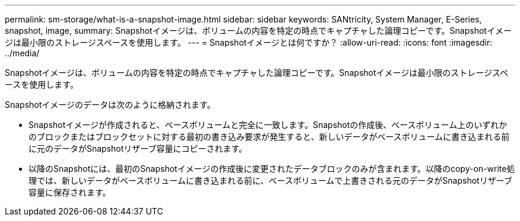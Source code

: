 ---
permalink: sm-storage/what-is-a-snapshot-image.html 
sidebar: sidebar 
keywords: SANtricity, System Manager, E-Series, snapshot, image, 
summary: Snapshotイメージは、ボリュームの内容を特定の時点でキャプチャした論理コピーです。Snapshotイメージは最小限のストレージスペースを使用します。 
---
= Snapshotイメージとは何ですか？
:allow-uri-read: 
:icons: font
:imagesdir: ../media/


[role="lead"]
Snapshotイメージは、ボリュームの内容を特定の時点でキャプチャした論理コピーです。Snapshotイメージは最小限のストレージスペースを使用します。

Snapshotイメージのデータは次のように格納されます。

* Snapshotイメージが作成されると、ベースボリュームと完全に一致します。Snapshotの作成後、ベースボリューム上のいずれかのブロックまたはブロックセットに対する最初の書き込み要求が発生すると、新しいデータがベースボリュームに書き込まれる前に元のデータがSnapshotリザーブ容量にコピーされます。
* 以降のSnapshotには、最初のSnapshotイメージの作成後に変更されたデータブロックのみが含まれます。以降のcopy-on-write処理では、新しいデータがベースボリュームに書き込まれる前に、ベースボリュームで上書きされる元のデータがSnapshotリザーブ容量に保存されます。


